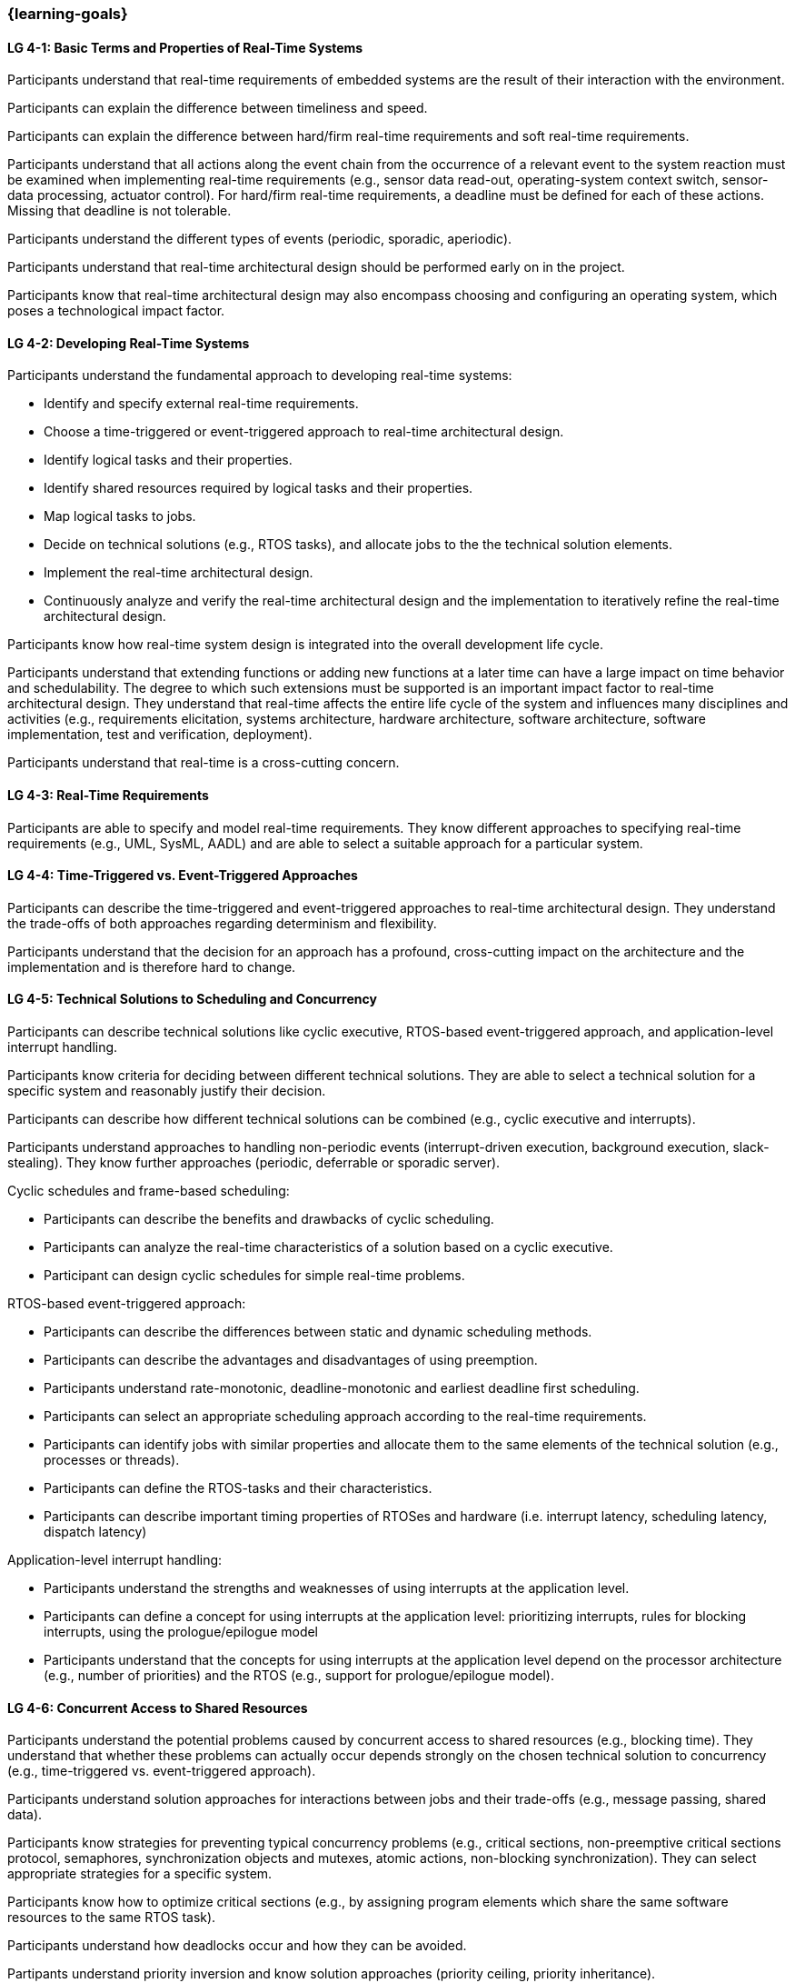 === {learning-goals}

// tag::DE[]
// end::DE[]

// tag::EN[]
[[LG-4-1]]
==== LG 4-1: Basic Terms and Properties of Real-Time Systems

Participants understand that real-time requirements of embedded systems are the
result of their interaction with the environment.

Participants can explain the difference between timeliness and speed.

Participants can explain the difference between hard/firm real-time requirements and
soft real-time requirements.

Participants understand that all actions along the event chain from the
occurrence of a relevant event to the system reaction must be examined when
implementing real-time requirements (e.g., sensor data read-out, operating-system
context switch, sensor-data processing, actuator control). For hard/firm
real-time requirements, a deadline must be defined for each of these
actions. Missing that deadline is not tolerable.

Participants understand the different types of events (periodic, sporadic,
aperiodic).

Participants understand that real-time architectural design should be performed
early on in the project.

Participants know that real-time architectural design may also encompass
choosing and configuring an operating system, which poses a technological impact
factor.

[[LG-4-2]]
==== LG 4-2: Developing Real-Time Systems

Participants understand the fundamental approach to developing real-time
systems:

* Identify and specify external real-time requirements.

* Choose a time-triggered or event-triggered approach to real-time architectural
  design.

* Identify logical tasks and their properties.

* Identify shared resources required by logical tasks and their properties.

* Map logical tasks to jobs.

* Decide on technical solutions (e.g., RTOS tasks), and allocate jobs to the
  the technical solution elements.

* Implement the real-time architectural design.

* Continuously analyze and verify the real-time architectural design and the
  implementation to iteratively refine the real-time architectural design.

Participants know how real-time system design is integrated into the overall
development life cycle.

Participants understand that extending functions or adding new functions at a
later time can have a large impact on time behavior and schedulability. The
degree to which such extensions must be supported is an important impact factor
to real-time architectural design. They understand that real-time affects the
entire life cycle of the system and influences many disciplines and activities
(e.g., requirements elicitation, systems architecture, hardware architecture,
software architecture, software implementation, test and verification,
deployment).

Participants understand that real-time is a cross-cutting concern.


[[LG-4-3]]
==== LG 4-3: Real-Time Requirements

Participants are able to specify and model real-time requirements. They know
different approaches to specifying real-time requirements (e.g., UML, SysML, AADL)
and are able to select a suitable approach for a particular system.


[[LG-4-4]]
==== LG 4-4: Time-Triggered vs. Event-Triggered Approaches

Participants can describe the time-triggered and event-triggered approaches to
real-time architectural design. They understand the trade-offs of both approaches
regarding determinism and flexibility.

Participants understand that the decision for an approach has a profound,
cross-cutting impact on the architecture and the implementation and is
therefore hard to change.


[[LG-4-5]]
==== LG 4-5: Technical Solutions to Scheduling and Concurrency

Participants can describe technical solutions like cyclic executive, RTOS-based
event-triggered approach, and application-level interrupt handling.

Participants know criteria for deciding between different technical
solutions. They are able to select a technical solution for a specific system and
reasonably justify their decision.

Participants can describe how different technical solutions can be combined (e.g.,
cyclic executive and interrupts).

Participants understand approaches to handling non-periodic events
(interrupt-driven execution, background execution, slack-stealing). They know
further approaches (periodic, deferrable or sporadic server).

Cyclic schedules and frame-based scheduling:

* Participants can describe the benefits and drawbacks of cyclic scheduling.

* Participants can analyze the real-time characteristics of a solution based on
  a cyclic executive.

* Participant can design cyclic schedules for simple real-time problems.

RTOS-based event-triggered approach:

* Participants can describe the differences between static and dynamic
  scheduling methods.

* Participants can describe the advantages and disadvantages of using preemption.

* Participants understand rate-monotonic, deadline-monotonic and
  earliest deadline first scheduling.

* Participants can select an appropriate scheduling approach according to the
  real-time requirements.

* Participants can identify jobs with similar properties and allocate them to
  the same elements of the technical solution (e.g., processes or threads).

* Participants can define the RTOS-tasks and their characteristics.

* Participants can describe important timing properties of RTOSes and hardware
  (i.e. interrupt latency, scheduling latency, dispatch latency)

Application-level interrupt handling:

* Participants understand the strengths and weaknesses of using interrupts at
  the application level.

* Participants can define a concept for using interrupts at the application
  level: prioritizing interrupts, rules for blocking interrupts, using the
  prologue/epilogue model

* Participants understand that the concepts for using interrupts at the
  application level depend on the processor architecture (e.g., number of
  priorities) and the RTOS (e.g., support for prologue/epilogue model).


[[LG-4-6]]
==== LG 4-6: Concurrent Access to Shared Resources

Participants understand the potential problems caused by concurrent access to
shared resources (e.g., blocking time). They understand that whether these
problems can actually occur depends strongly on the chosen technical solution to
concurrency (e.g., time-triggered vs. event-triggered approach).

Participants understand solution approaches for interactions between jobs and
their trade-offs (e.g., message passing, shared data).

Participants know strategies for preventing typical concurrency problems (e.g.,
critical sections, non-preemptive critical sections protocol, semaphores,
synchronization objects and mutexes, atomic actions, non-blocking
synchronization). They can select appropriate strategies for a specific system.

Participants know how to optimize critical sections (e.g., by assigning program
elements which share the same software resources to the same RTOS task).

Participants understand how deadlocks occur and how they can be avoided.

Partipants understand priority inversion and know solution approaches (priority
ceiling, priority inheritance).


[[LG-4-7]]
==== LG 4-7: Impact of the Operating System on Real-Time Characteristics

Participants can explain the characteristics of a real-time operating
system. They understand that real-time operating systems and general-purpose
operating systems serve different purposes.

Participants know a minimum of two examples of real-time operating systems and
their characteristics.

Participants can refine the real-time architectural design in the context of the
selected operating system (e.g., refine tasks priorities and assign program
elements to task entities).


[[LG-4-8]]
==== LG 4-8: Real-Time Analysis

Participants know different approaches how the real-time architectural design
can be evaluated, such as design reviews, performing schedulability
analysis, or using tools for scheduling simulation and verification.

Schedulability analysis:

* Participants understand how to gather data on which a schedulability analysis
  can be based (e.g., past experience, measurements, simulation, mathematical
  methods, static analysis).

* Participants know simulation and analytical methods as approaches to gain
  confidence that the real-time requirements can be met.

* Participants understand that the schedulability of a set of tasks cannot be
  shown reliably by individual measurements (e.g., due to blocking time).

* Participants know approaches to schedulability analysis for rate-monotonic,
  deadline-monotonic, or earliest-deadline-first scheduling.

* Participants can apply rate-monotonic analysis to perform a dependable
  schedulability analysis.

* Participants understand the limitations of analytical approaches regarding
  complex real-time systems, due to dependencies among jobs.

* Participants understand simulation as an approach for complex real-time
  systems.

Worst-case execution time (WCET) analysis:

* Participants understand that determining the maximum execution time of a job
  is crucial for real-time analysis. Soundness and tightness are important
  quality characteristics of WCET analysis.

* Participants understand that the precision of WCET analysis is limited. The
  precision is influenced by hardware and software complexity (e.g., impact of
  caches, pipelines, shortest vs. longest program path, memory management,
  dynamic dispatch, approach to error handling).

* Participants can explain advantages, disadvantages and limitations of static
  analysis, dynamic analysis and hybrid approaches to WCET analysis.

* Participants can estimate the overall CPU load to support schedulability
  analyses such as rate-monotonic analysis.

Shared resource analysis:

* Participants understand the difference between WCET and WCRT.

* Participants understand how shared resources and the resource-access protocol
  affect the WCRT. They understand that therefore shared-resource analysis
  needs to be performed as part of real-time analysis.


[[LG-4-9]]
==== LG 4-9: Tools for Real-Time Architectural Design and Analysis

Participants understand that tools for specification, design and analysis of
real-time systems are needed for complex embedded systems with a large number of
external real-time requirements.

Participants know application areas of tools for real-time architectural design
and analysis, such as modeling the real-time architectural design, static WCET
analysis, analytical schedulability analysis, white-box vs. black-box simulation
of real-time systems. Participants know examples of specific tools and their
application areas.


[[LG-4-10]]
==== LG 4-10: Relationship to Distributed and Multi-Core Systems Architectures

Participants understand the challenges introduced when building distributed or
multi-core real-time systems (e.g., proper methods of synchronization, global
scheduling, global time base, latencies imposed by communication).

Participants know different approaches to scheduling (partitioned, clustered,
global scheduling) and migration in multicore systems (e.g., offline vs. online
migration).
// end::EN[]
